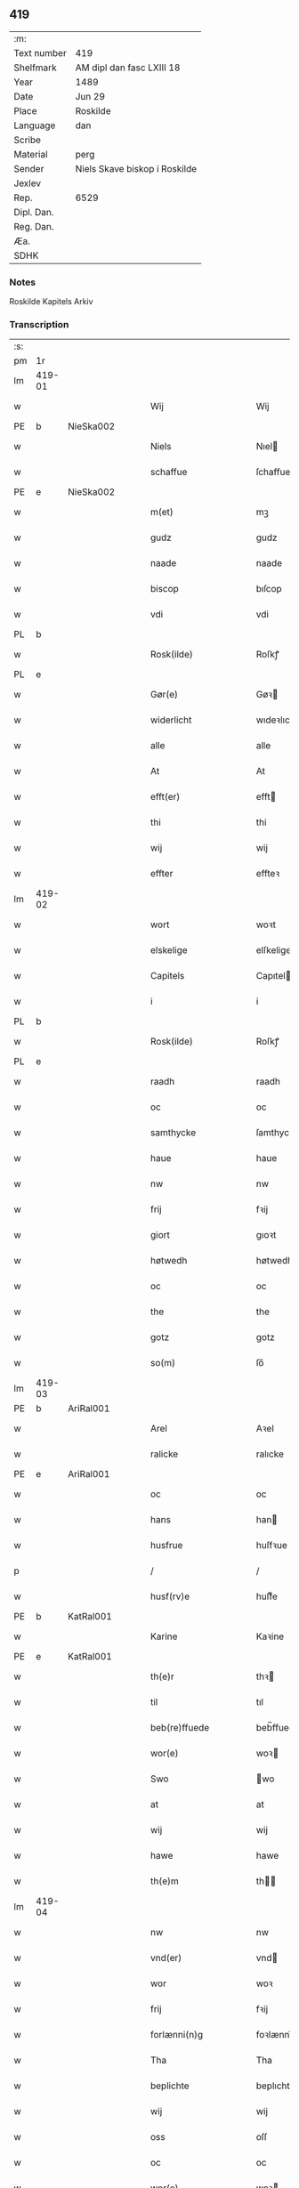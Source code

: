 ** 419
| :m:         |                               |
| Text number | 419                           |
| Shelfmark   | AM dipl dan fasc LXIII 18     |
| Year        | 1489                          |
| Date        | Jun 29                        |
| Place       | Roskilde                      |
| Language    | dan                           |
| Scribe      |                               |
| Material    | perg                          |
| Sender      | Niels Skave biskop i Roskilde |
| Jexlev      |                               |
| Rep.        | 6529                          |
| Dipl. Dan.  |                               |
| Reg. Dan.   |                               |
| Æa.         |                               |
| SDHK        |                               |

*** Notes
Roskilde Kapitels Arkiv

*** Transcription
| :s: |        |   |   |   |   |                        |               |   |   |   |   |     |   |   |    |        |
| pm  | 1r     |   |   |   |   |                        |               |   |   |   |   |     |   |   |    |        |
| lm  | 419-01 |   |   |   |   |                        |               |   |   |   |   |     |   |   |    |        |
| w   |        |   |   |   |   | Wij                    | Wij           |   |   |   |   | dan |   |   |    | 419-01 |
| PE  | b      | NieSka002  |   |   |   |                        |               |   |   |   |   |     |   |   |    |        |
| w   |        |   |   |   |   | Niels                  | Nıel         |   |   |   |   | dan |   |   |    | 419-01 |
| w   |        |   |   |   |   | schaffue               | ſchaffue      |   |   |   |   | dan |   |   |    | 419-01 |
| PE  | e      | NieSka002  |   |   |   |                        |               |   |   |   |   |     |   |   |    |        |
| w   |        |   |   |   |   | m(et)                  | mꝫ            |   |   |   |   | dan |   |   |    | 419-01 |
| w   |        |   |   |   |   | gudz                   | gudz          |   |   |   |   | dan |   |   |    | 419-01 |
| w   |        |   |   |   |   | naade                  | naade         |   |   |   |   | dan |   |   |    | 419-01 |
| w   |        |   |   |   |   | biscop                 | bıſcop        |   |   |   |   | dan |   |   |    | 419-01 |
| w   |        |   |   |   |   | vdi                    | vdi           |   |   |   |   | dan |   |   |    | 419-01 |
| PL  | b      |   |   |   |   |                        |               |   |   |   |   |     |   |   |    |        |
| w   |        |   |   |   |   | Rosk(ilde)             | Roſkꝭ         |   |   |   |   | dan |   |   |    | 419-01 |
| PL  | e      |   |   |   |   |                        |               |   |   |   |   |     |   |   |    |        |
| w   |        |   |   |   |   | Gør(e)                 | Gøꝛ          |   |   |   |   | dan |   |   |    | 419-01 |
| w   |        |   |   |   |   | widerlicht             | wıdeꝛlıcht    |   |   |   |   | dan |   |   |    | 419-01 |
| w   |        |   |   |   |   | alle                   | alle          |   |   |   |   | dan |   |   |    | 419-01 |
| w   |        |   |   |   |   | At                     | At            |   |   |   |   | dan |   |   |    | 419-01 |
| w   |        |   |   |   |   | efft(er)               | efft         |   |   |   |   | dan |   |   |    | 419-01 |
| w   |        |   |   |   |   | thi                    | thi           |   |   |   |   | dan |   |   |    | 419-01 |
| w   |        |   |   |   |   | wij                    | wij           |   |   |   |   | dan |   |   |    | 419-01 |
| w   |        |   |   |   |   | effter                 | effteꝛ        |   |   |   |   | dan |   |   |    | 419-01 |
| lm  | 419-02 |   |   |   |   |                        |               |   |   |   |   |     |   |   |    |        |
| w   |        |   |   |   |   | wort                   | woꝛt          |   |   |   |   | dan |   |   |    | 419-02 |
| w   |        |   |   |   |   | elskelige              | elſkelige     |   |   |   |   | dan |   |   |    | 419-02 |
| w   |        |   |   |   |   | Capitels               | Capıtel      |   |   |   |   | dan |   |   |    | 419-02 |
| w   |        |   |   |   |   | i                      | i             |   |   |   |   | dan |   |   |    | 419-02 |
| PL  | b      |   |   |   |   |                        |               |   |   |   |   |     |   |   |    |        |
| w   |        |   |   |   |   | Rosk(ilde)             | Roſkꝭ         |   |   |   |   | dan |   |   |    | 419-02 |
| PL  | e      |   |   |   |   |                        |               |   |   |   |   |     |   |   |    |        |
| w   |        |   |   |   |   | raadh                  | raadh         |   |   |   |   | dan |   |   |    | 419-02 |
| w   |        |   |   |   |   | oc                     | oc            |   |   |   |   | dan |   |   |    | 419-02 |
| w   |        |   |   |   |   | samthycke              | ſamthycke     |   |   |   |   | dan |   |   |    | 419-02 |
| w   |        |   |   |   |   | haue                   | haue          |   |   |   |   | dan |   |   |    | 419-02 |
| w   |        |   |   |   |   | nw                     | nw            |   |   |   |   | dan |   |   |    | 419-02 |
| w   |        |   |   |   |   | frij                   | fꝛij          |   |   |   |   | dan |   |   |    | 419-02 |
| w   |        |   |   |   |   | giort                  | gıoꝛt         |   |   |   |   | dan |   |   |    | 419-02 |
| w   |        |   |   |   |   | høtwedh                | høtwedh       |   |   |   |   | dan |   |   |    | 419-02 |
| w   |        |   |   |   |   | oc                     | oc            |   |   |   |   | dan |   |   |    | 419-02 |
| w   |        |   |   |   |   | the                    | the           |   |   |   |   | dan |   |   |    | 419-02 |
| w   |        |   |   |   |   | gotz                   | gotz          |   |   |   |   | dan |   |   |    | 419-02 |
| w   |        |   |   |   |   | so(m)                  | ſo̅            |   |   |   |   | dan |   |   |    | 419-02 |
| lm  | 419-03 |   |   |   |   |                        |               |   |   |   |   |     |   |   |    |        |
| PE  | b      | AriRal001  |   |   |   |                        |               |   |   |   |   |     |   |   |    |        |
| w   |        |   |   |   |   | Arel                   | Aꝛel          |   |   |   |   | dan |   |   |    | 419-03 |
| w   |        |   |   |   |   | ralicke                | ralıcke       |   |   |   |   | dan |   |   |    | 419-03 |
| PE  | e      | AriRal001  |   |   |   |                        |               |   |   |   |   |     |   |   |    |        |
| w   |        |   |   |   |   | oc                     | oc            |   |   |   |   | dan |   |   |    | 419-03 |
| w   |        |   |   |   |   | hans                   | han          |   |   |   |   | dan |   |   |    | 419-03 |
| w   |        |   |   |   |   | husfrue                | huſfꝛue       |   |   |   |   | dan |   |   |    | 419-03 |
| p   |        |   |   |   |   | /                      | /             |   |   |   |   | dan |   |   |    | 419-03 |
| w   |        |   |   |   |   | husf(rv)e              | huſfͮe         |   |   |   |   | dan |   |   |    | 419-03 |
| PE  | b      | KatRal001  |   |   |   |                        |               |   |   |   |   |     |   |   |    |        |
| w   |        |   |   |   |   | Karine                 | Kaꝛine        |   |   |   |   | dan |   |   |    | 419-03 |
| PE  | e      | KatRal001  |   |   |   |                        |               |   |   |   |   |     |   |   |    |        |
| w   |        |   |   |   |   | th(e)r                 | thꝛ          |   |   |   |   | dan |   |   |    | 419-03 |
| w   |        |   |   |   |   | til                    | tıl           |   |   |   |   | dan |   |   |    | 419-03 |
| w   |        |   |   |   |   | beb(re)ffuede          | beb̅ffuede     |   |   |   |   | dan |   |   |    | 419-03 |
| w   |        |   |   |   |   | wor(e)                 | woꝛ          |   |   |   |   | dan |   |   |    | 419-03 |
| w   |        |   |   |   |   | Swo                    | wo           |   |   |   |   | dan |   |   |    | 419-03 |
| w   |        |   |   |   |   | at                     | at            |   |   |   |   | dan |   |   |    | 419-03 |
| w   |        |   |   |   |   | wij                    | wij           |   |   |   |   | dan |   |   |    | 419-03 |
| w   |        |   |   |   |   | hawe                   | hawe          |   |   |   |   | dan |   |   |    | 419-03 |
| w   |        |   |   |   |   | th(e)m                 | th̅           |   |   |   |   | dan |   |   |    | 419-03 |
| lm  | 419-04 |   |   |   |   |                        |               |   |   |   |   |     |   |   |    |        |
| w   |        |   |   |   |   | nw                     | nw            |   |   |   |   | dan |   |   |    | 419-04 |
| w   |        |   |   |   |   | vnd(er)                | vnd          |   |   |   |   | dan |   |   |    | 419-04 |
| w   |        |   |   |   |   | wor                    | woꝛ           |   |   |   |   | dan |   |   |    | 419-04 |
| w   |        |   |   |   |   | frij                   | fꝛij          |   |   |   |   | dan |   |   |    | 419-04 |
| w   |        |   |   |   |   | forlænni(n)g           | foꝛlænni̅g     |   |   |   |   | dan |   |   |    | 419-04 |
| w   |        |   |   |   |   | Tha                    | Tha           |   |   |   |   | dan |   |   |    | 419-04 |
| w   |        |   |   |   |   | beplichte              | beplıchte     |   |   |   |   | dan |   |   |    | 419-04 |
| w   |        |   |   |   |   | wij                    | wij           |   |   |   |   | dan |   |   |    | 419-04 |
| w   |        |   |   |   |   | oss                    | oſſ           |   |   |   |   | dan |   |   |    | 419-04 |
| w   |        |   |   |   |   | oc                     | oc            |   |   |   |   | dan |   |   |    | 419-04 |
| w   |        |   |   |   |   | wor(e)                 | woꝛ          |   |   |   |   | dan |   |   |    | 419-04 |
| w   |        |   |   |   |   | effteko(m)mer(e)       | effteko̅meꝛ   |   |   |   |   | dan |   |   |    | 419-04 |
| w   |        |   |   |   |   | om                     | o            |   |   |   |   | dan |   |   |    | 419-04 |
| w   |        |   |   |   |   | oss                    | oſſ           |   |   |   |   | dan |   |   |    | 419-04 |
| w   |        |   |   |   |   | forstacketh            | foꝛſtacketh   |   |   |   |   | dan |   |   |    | 419-04 |
| lm  | 419-05 |   |   |   |   |                        |               |   |   |   |   |     |   |   |    |        |
| w   |        |   |   |   |   | worde                  | woꝛde         |   |   |   |   | dan |   |   |    | 419-05 |
| w   |        |   |   |   |   | aarlige                | aaꝛlıge       |   |   |   |   | dan |   |   |    | 419-05 |
| w   |        |   |   |   |   | at                     | at            |   |   |   |   | dan |   |   | =  | 419-05 |
| w   |        |   |   |   |   | giffue                 | gıffue        |   |   |   |   | dan |   |   | == | 419-05 |
| w   |        |   |   |   |   | canonico               | canonico      |   |   |   |   | lat |   |   |    | 419-05 |
| w   |        |   |   |   |   | p(re)bende             | p̅bende        |   |   |   |   | lat |   |   |    | 419-05 |
| w   |        |   |   |   |   | ad                     | ad            |   |   |   |   | lat |   |   |    | 419-05 |
| PL  | b      |   |   |   |   |                        |               |   |   |   |   |     |   |   |    |        |
| w   |        |   |   |   |   | Janua(m)               | Janna̅         |   |   |   |   | lat |   |   |    | 419-05 |
| PL  | e      |   |   |   |   |                        |               |   |   |   |   |     |   |   |    |        |
| w   |        |   |   |   |   | ell(er)                | ell          |   |   |   |   | dan |   |   |    | 419-05 |
| w   |        |   |   |   |   | hans                   | han          |   |   |   |   | dan |   |   |    | 419-05 |
| w   |        |   |   |   |   | p(ro)curatorj          | ꝓcuꝛatoꝛj     |   |   |   |   | lat |   |   |    | 419-05 |
| n   |        |   |   |   |   | ix                     | ix            |   |   |   |   | dan |   |   |    | 419-05 |
| w   |        |   |   |   |   | pu(n)d                 | pu̅d           |   |   |   |   | dan |   |   |    | 419-05 |
| w   |        |   |   |   |   | korn                   | koꝛ          |   |   |   |   | dan |   |   |    | 419-05 |
| w   |        |   |   |   |   | halfft                 | halfft        |   |   |   |   | dan |   |   |    | 419-05 |
| w   |        |   |   |   |   | rw                     | rw            |   |   |   |   | dan |   |   |    | 419-05 |
| lm  | 419-06 |   |   |   |   |                        |               |   |   |   |   |     |   |   |    |        |
| w   |        |   |   |   |   | oc                     | oc            |   |   |   |   | dan |   |   |    | 419-06 |
| w   |        |   |   |   |   | halfft                 | halfft        |   |   |   |   | dan |   |   |    | 419-06 |
| w   |        |   |   |   |   | byg                    | byg           |   |   |   |   | dan |   |   |    | 419-06 |
| w   |        |   |   |   |   | timelige               | timelıge      |   |   |   |   | dan |   |   |    | 419-06 |
| w   |        |   |   |   |   | oc                     | oc            |   |   |   |   | dan |   |   |    | 419-06 |
| w   |        |   |   |   |   | til                    | tıl           |   |   |   |   | dan |   |   |    | 419-06 |
| w   |        |   |   |   |   | gode                   | gode          |   |   |   |   | dan |   |   |    | 419-06 |
| w   |        |   |   |   |   | r(e)dhe                | rdhe         |   |   |   |   | dan |   |   |    | 419-06 |
| w   |        |   |   |   |   | betaleskulend(e)       | betaleſkulen |   |   |   |   | dan |   |   |    | 419-06 |
| p   |        |   |   |   |   | /                      | /             |   |   |   |   | dan |   |   |    | 419-06 |
| w   |        |   |   |   |   | Jntil                  | Jntıl         |   |   |   |   | dan |   |   |    | 419-06 |
| w   |        |   |   |   |   | for(nefnde)            | foꝛͩͤ           |   |   |   |   | dan |   |   |    | 419-06 |
| w   |        |   |   |   |   | høtwedh                | høtwedh       |   |   |   |   | dan |   |   |    | 419-06 |
| w   |        |   |   |   |   | word(er)               | woꝛd         |   |   |   |   | dan |   |   |    | 419-06 |
| w   |        |   |   |   |   | efft(er)               | efft         |   |   |   |   | dan |   |   |    | 419-06 |
| lm  | 419-07 |   |   |   |   |                        |               |   |   |   |   |     |   |   |    |        |
| w   |        |   |   |   |   | for(nefnde)            | foꝛᷠͤ           |   |   |   |   | dan |   |   |    | 419-07 |
| w   |        |   |   |   |   | wort                   | woꝛt          |   |   |   |   | dan |   |   |    | 419-07 |
| w   |        |   |   |   |   | elskelige              | elſkelıge     |   |   |   |   | dan |   |   |    | 419-07 |
| w   |        |   |   |   |   | Capitels               | Capıtel      |   |   |   |   | dan |   |   |    | 419-07 |
| w   |        |   |   |   |   | weliæ                  | welıæ         |   |   |   |   | dan |   |   |    | 419-07 |
| w   |        |   |   |   |   | nogh(e)n               | noghn̅         |   |   |   |   | dan |   |   |    | 419-07 |
| w   |        |   |   |   |   | a(n)nen                | a̅ne          |   |   |   |   | dan |   |   |    | 419-07 |
| w   |        |   |   |   |   | bebreffneth            | bebꝛeffneth   |   |   |   |   | dan |   |   |    | 419-07 |
| w   |        |   |   |   |   | Jn                     | J            |   |   |   |   | lat |   |   |    | 419-07 |
| w   |        |   |   |   |   | cui(us)                | cuı          |   |   |   |   | lat |   |   |    | 419-07 |
| w   |        |   |   |   |   | Rei                    | Rei           |   |   |   |   | lat |   |   |    | 419-07 |
| w   |        |   |   |   |   | testimonium            | teſtımoniu   |   |   |   |   | lat |   |   |    | 419-07 |
| lm  | 419-08 |   |   |   |   |                        |               |   |   |   |   |     |   |   |    |        |
| w   |        |   |   |   |   | Secr(e)tum             | ecꝛtu      |   |   |   |   | lat |   |   |    | 419-08 |
| w   |        |   |   |   |   | n(ost)r(u)m            | nꝛ̅           |   |   |   |   | lat |   |   |    | 419-08 |
| w   |        |   |   |   |   | vna                    | vna           |   |   |   |   | lat |   |   |    | 419-08 |
| w   |        |   |   |   |   | cum                    | cu           |   |   |   |   | lat |   |   |    | 419-08 |
| w   |        |   |   |   |   | sigillo                | ſıgıllo       |   |   |   |   | lat |   |   |    | 419-08 |
| w   |        |   |   |   |   | Venerabilis            | Veneꝛabılı   |   |   |   |   | lat |   |   |    | 419-08 |
| w   |        |   |   |   |   | Capituli               | Capıtulı      |   |   |   |   | lat |   |   |    | 419-08 |
| w   |        |   |   |   |   | n(ost)ri               | nꝛ̅ı           |   |   |   |   | lat |   |   |    | 419-08 |
| w   |        |   |   |   |   | an(te)dicti            | a̅dıctı       |   |   |   |   | lat |   |   |    | 419-08 |
| w   |        |   |   |   |   | p(rese)nt(ibus)        | p̅ntꝭꝰ         |   |   |   |   | lat |   |   |    | 419-08 |
| w   |        |   |   |   |   | est                    | eſt           |   |   |   |   | lat |   |   |    | 419-08 |
| w   |        |   |   |   |   | appensum               | aenſu       |   |   |   |   | lat |   |   |    | 419-08 |
| lm  | 419-09 |   |   |   |   |                        |               |   |   |   |   |     |   |   |    |        |
| w   |        |   |   |   |   | Dat(um)                | Datꝭ          |   |   |   |   | lat |   |   |    | 419-09 |
| PL  | b      |   |   |   |   |                        |               |   |   |   |   |     |   |   |    |        |
| w   |        |   |   |   |   | Rosk(ildis)            | Roſkꝭ         |   |   |   |   | lat |   |   |    | 419-09 |
| PL  | e      |   |   |   |   |                        |               |   |   |   |   |     |   |   |    |        |
| w   |        |   |   |   |   | ip(s)o                 | ıp̅o           |   |   |   |   | lat |   |   |    | 419-09 |
| w   |        |   |   |   |   | Die                    | Dıe           |   |   |   |   | lat |   |   |    | 419-09 |
| w   |        |   |   |   |   | b(ea)tor(um)           | bto̅ꝝ          |   |   |   |   | dan |   |   |    | 419-09 |
| w   |        |   |   |   |   | petri                  | petꝛi         |   |   |   |   | dan |   |   |    | 419-09 |
| w   |        |   |   |   |   | et                     | et            |   |   |   |   | dan |   |   |    | 419-09 |
| w   |        |   |   |   |   | pauli                  | paulı         |   |   |   |   | dan |   |   |    | 419-09 |
| w   |        |   |   |   |   | ap(osto)lor(um)        | apl̅oꝝ         |   |   |   |   | dan |   |   |    | 419-09 |
| w   |        |   |   |   |   | Anno                   | Anno          |   |   |   |   | dan |   |   |    | 419-09 |
| w   |        |   |   |   |   | d(omi)nj               | dn̅ȷ           |   |   |   |   | dan |   |   |    | 419-09 |
| w   |        |   |   |   |   | millesimo              | mılleſımo     |   |   |   |   | dan |   |   | =  | 419-09 |
| w   |        |   |   |   |   | q(ua)d(ri)nge(ntesimo) | qᷓdnge̅ͫͦ        |   |   |   |   | dan |   |   | == | 419-09 |
| w   |        |   |   |   |   | octogesi(m)o           | octogeſı̅o     |   |   |   |   | dan |   |   | =  | 419-09 |
| w   |        |   |   |   |   | Nono                   | Nono          |   |   |   |   | dan |   |   | == | 419-09 |
| :e: |        |   |   |   |   |                        |               |   |   |   |   |     |   |   |    |        |
